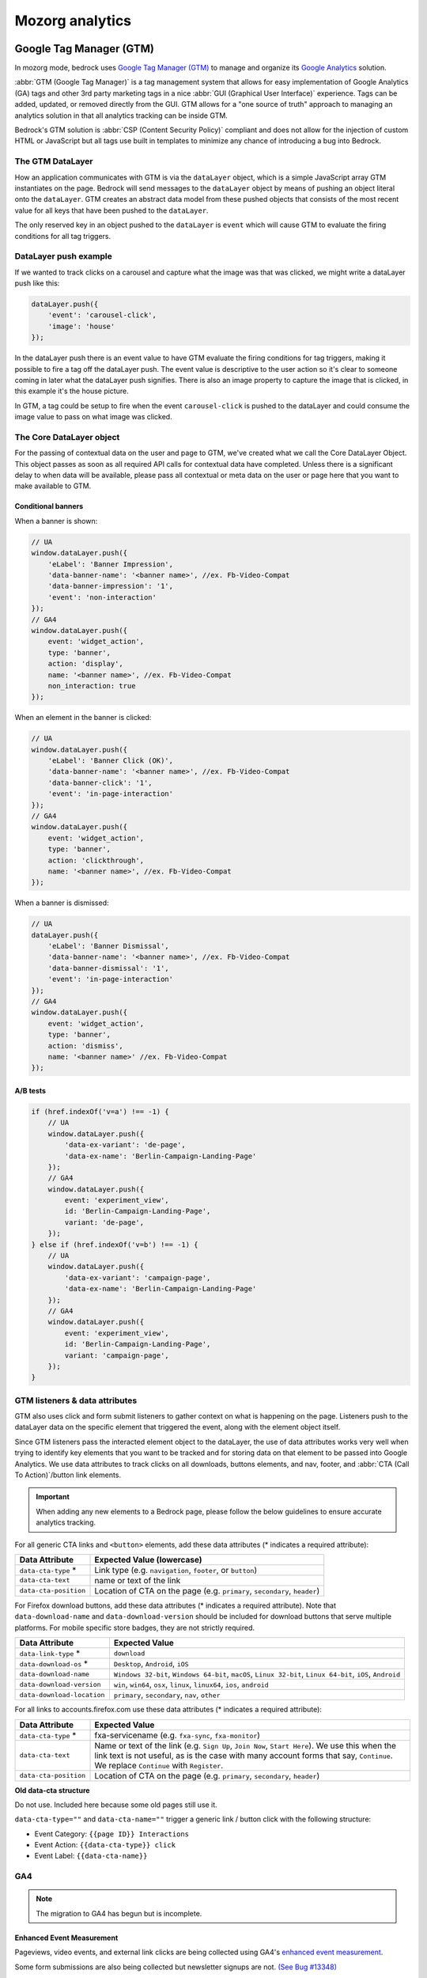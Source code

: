 .. This Source Code Form is subject to the terms of the Mozilla Public
.. License, v. 2.0. If a copy of the MPL was not distributed with this
.. file, You can obtain one at https://mozilla.org/MPL/2.0/.

.. _analytics:

=================
Mozorg analytics
=================

Google Tag Manager (GTM)
************************

In mozorg mode, bedrock uses `Google Tag Manager (GTM)`_ to manage and organize
its `Google Analytics`_ solution.

:abbr:`GTM (Google Tag Manager)` is a tag management system that allows for
easy implementation of Google Analytics (GA) tags and other 3rd party marketing
tags in a nice :abbr:`GUI (Graphical User Interface)` experience. Tags can be
added, updated, or removed directly from the GUI. GTM allows for a "one
source of truth" approach to managing an analytics solution in that all
analytics tracking can be inside GTM.

Bedrock's GTM solution is :abbr:`CSP (Content Security Policy)` compliant and
does not allow for the injection of custom HTML or JavaScript but all tags use
built in templates to minimize any chance of introducing a bug into Bedrock.

The GTM DataLayer
-----------------

How an application communicates with GTM is via the ``dataLayer`` object, which
is  a simple JavaScript array GTM instantiates on the page. Bedrock will send
messages to the ``dataLayer`` object by means of pushing an object literal onto
the ``dataLayer``. GTM creates an abstract data model from these pushed objects
that consists of the most recent value for all keys that have been pushed to
the ``dataLayer``.

The only reserved key in an object pushed to the ``dataLayer`` is ``event`` which
will cause GTM to evaluate the firing conditions for all tag triggers.

DataLayer push example
----------------------

If we wanted to track clicks on a carousel and capture what the image was that
was clicked, we might write a dataLayer push like this:

.. code-block:: javascript

    dataLayer.push({
        'event': 'carousel-click',
        'image': 'house'
    });

In the dataLayer push there is an event value to have GTM evaluate the firing
conditions for tag triggers, making it possible to fire a tag off the dataLayer
push. The event value is descriptive to the user action so it's clear to someone
coming in later what the dataLayer push signifies. There is also an image property
to capture the image that is clicked, in this example it's the house picture.

In GTM, a tag could be setup to fire when the event ``carousel-click`` is pushed
to the dataLayer and could consume the image value to pass on what image was clicked.

The Core DataLayer object
-------------------------

For the passing of contextual data on the user and page to GTM, we've created what we
call the Core DataLayer Object. This object passes as soon as all required API calls
for contextual data have completed. Unless there is a significant delay to when data
will be available, please pass all contextual or meta data on the user or page here
that you want to make available to GTM.


Conditional banners
~~~~~~~~~~~~~~~~~~~

When a banner is shown:

.. code-block:: javascript

    // UA
    window.dataLayer.push({
        'eLabel': 'Banner Impression',
        'data-banner-name': '<banner name>', //ex. Fb-Video-Compat
        'data-banner-impression': '1',
        'event': 'non-interaction'
    });
    // GA4
    window.dataLayer.push({
        event: 'widget_action',
        type: 'banner',
        action: 'display',
        name: '<banner name>', //ex. Fb-Video-Compat
        non_interaction: true
    });

When an element in the banner is clicked:

.. code-block:: javascript

    // UA
    window.dataLayer.push({
        'eLabel': 'Banner Click (OK)',
        'data-banner-name': '<banner name>', //ex. Fb-Video-Compat
        'data-banner-click': '1',
        'event': 'in-page-interaction'
    });
    // GA4
    window.dataLayer.push({
        event: 'widget_action',
        type: 'banner',
        action: 'clickthrough',
        name: '<banner name>', //ex. Fb-Video-Compat
    });

When a banner is dismissed:

.. code-block:: javascript

    // UA
    dataLayer.push({
        'eLabel': 'Banner Dismissal',
        'data-banner-name': '<banner name>', //ex. Fb-Video-Compat
        'data-banner-dismissal': '1',
        'event': 'in-page-interaction'
    });
    // GA4
    window.dataLayer.push({
        event: 'widget_action',
        type: 'banner',
        action: 'dismiss',
        name: '<banner name>' //ex. Fb-Video-Compat
    });


A/B tests
~~~~~~~~~

.. code-block:: javascript

    if (href.indexOf('v=a') !== -1) {
        // UA
        window.dataLayer.push({
            'data-ex-variant': 'de-page',
            'data-ex-name': 'Berlin-Campaign-Landing-Page'
        });
        // GA4
        window.dataLayer.push({
            event: 'experiment_view',
            id: 'Berlin-Campaign-Landing-Page',
            variant: 'de-page',
        });
    } else if (href.indexOf('v=b') !== -1) {
        // UA
        window.dataLayer.push({
            'data-ex-variant': 'campaign-page',
            'data-ex-name': 'Berlin-Campaign-Landing-Page'
        });
        // GA4
        window.dataLayer.push({
            event: 'experiment_view',
            id: 'Berlin-Campaign-Landing-Page',
            variant: 'campaign-page',
        });
    }

GTM listeners & data attributes
-------------------------------

GTM also uses click and form submit listeners to gather context on what is happening
on the page. Listeners push to the dataLayer data on the specific element that
triggered the event, along with the element object itself.

Since GTM listeners pass the interacted element object to the dataLayer, the use of
data attributes works very well when trying to identify key elements that you want to
be tracked and for storing data on that element to be passed into Google Analytics. We
use data attributes to track clicks on all downloads, buttons elements, and nav, footer,
and :abbr:`CTA (Call To Action)`/button link elements.

.. Important::

    When adding any new elements to a Bedrock page, please follow the below guidelines
    to ensure accurate analytics tracking.

For all generic CTA links and ``<button>`` elements, add these data attributes
(* indicates a required attribute):

+-----------------------+---------------------------------------------------------------------------+
| Data Attribute        | Expected Value (lowercase)                                                |
+=======================+===========================================================================+
| ``data-cta-type`` *   | Link type (e.g. ``navigation``, ``footer``, or ``button``)                |
+-----------------------+---------------------------------------------------------------------------+
| ``data-cta-text``     | name or text of the link                                                  |
+-----------------------+---------------------------------------------------------------------------+
| ``data-cta-position`` | Location of CTA on the page (e.g. ``primary``, ``secondary``, ``header``) |
+-----------------------+---------------------------------------------------------------------------+

For Firefox download buttons, add these data attributes (* indicates a required attribute).
Note that ``data-download-name`` and ``data-download-version`` should be included for download
buttons that serve multiple platforms. For mobile specific store badges, they are not strictly
required.

+----------------------------+-------------------------------------------------------------------------------------------------------------+
| Data Attribute             | Expected Value                                                                                              |
+============================+=============================================================================================================+
| ``data-link-type`` *       | ``download``                                                                                                |
+----------------------------+-------------------------------------------------------------------------------------------------------------+
| ``data-download-os`` *     | ``Desktop``, ``Android``, ``iOS``                                                                           |
+----------------------------+-------------------------------------------------------------------------------------------------------------+
| ``data-download-name``     | ``Windows 32-bit``, ``Windows 64-bit``, ``macOS``, ``Linux 32-bit``, ``Linux 64-bit``, ``iOS``, ``Android`` |
+----------------------------+-------------------------------------------------------------------------------------------------------------+
| ``data-download-version``  | ``win``, ``win64``, ``osx``, ``linux``, ``linux64``, ``ios``, ``android``                                   |
+----------------------------+-------------------------------------------------------------------------------------------------------------+
| ``data-download-location`` | ``primary``, ``secondary``, ``nav``, ``other``                                                              |
+----------------------------+-------------------------------------------------------------------------------------------------------------+

For all links to accounts.firefox.com use these data attributes (* indicates a required attribute):

+-----------------------+------------------------------------------------------------------------------------------------------------------------------------------------------------------------------------------------------------------------------------+
| Data Attribute        | Expected Value                                                                                                                                                                                                                     |
+=======================+====================================================================================================================================================================================================================================+
| ``data-cta-type`` *   | fxa-servicename (e.g. ``fxa-sync``, ``fxa-monitor``)                                                                                                                                                                               |
+-----------------------+------------------------------------------------------------------------------------------------------------------------------------------------------------------------------------------------------------------------------------+
| ``data-cta-text``     | Name or text of the link (e.g. ``Sign Up``, ``Join Now``, ``Start Here``). We use this when the link text is not useful, as is the case with many account forms that say, ``Continue``. We replace ``Continue`` with ``Register``. |
+-----------------------+------------------------------------------------------------------------------------------------------------------------------------------------------------------------------------------------------------------------------------+
| ``data-cta-position`` | Location of CTA on the page (e.g. ``primary``, ``secondary``, ``header``)                                                                                                                                                          |
+-----------------------+------------------------------------------------------------------------------------------------------------------------------------------------------------------------------------------------------------------------------------+


**Old data-cta structure**

Do not use. Included here because some old pages still use it.

``data-cta-type=""`` and ``data-cta-name=""`` trigger a generic link / button
click with the following structure:

- Event Category: ``{{page ID}} Interactions``
- Event Action: ``{{data-cta-type}} click``
- Event Label: ``{{data-cta-name}}``


GA4
---

.. Note::

    The migration to GA4 has begun but is incomplete.

Enhanced Event Measurement
~~~~~~~~~~~~~~~~~~~~~~~~~~

Pageviews, video events, and external link clicks are being collected using GA4's
`enhanced event measurement`_.

Some form submissions are also being collected but newsletter signups are not.
`(See Bug #13348)`_


Begin Checkout
~~~~~~~~~~~~~~

We are using GA4's recommended eCommerce event `begin_checkout`_ for VPN and Relay
referrals to the FxA Subscription Platform with purchase intent.

.. Note::

    Any link to Mozilla accounts should also be using :ref:`mozilla accounts attribution<mozilla-accounts-attribution>`


``datalayer-begincheckout.es6.js`` contains generic functions
that can be called on to push the appropriate information to the dataLayer. The
script is expecting the following values:

- item_id: Stripe Plan ID
- brand: ``relay``, ``vpn``, or ``monitor``
- plan:
   - ``vpn-monthly``
   - ``vpn-yearly``
   - ``vpn-relay-yearly``
   - ``relay-email-monthly``
   - ``relay-email-yearly``
   - ``relay-phone-monthly``
   - ``relay-phone-yearly``
   - ``monitor-monthly``
   - ``monitor-yearly``
- period: ``monthly`` or ``yearly``
- price: cost displayed at checkout, pre tax (example: 119.88)
- currency: in `3-letter ISO 4217 format`_ (examples: USD, EUR)
- discount: value of the discount in the same currency as price (example: 60.00)


There are two ways to use TrackBeginCheckout:

1) Call the function passing the values directly.

.. code-block:: javascript

    TrackBeginCheckout.getEventObjectAndSend(item_id, brand, plan, period, price, currency, discount)

2) Pass the values as a data attribute.

The ``vpn_subscribe_link`` will automatically generate a ``data-ga-item`` object
and add the ``ga-begin-checkout`` class to links they create -- as long as there is analytics information
associated with the plan in its lookup table.

To use this method you will need to include ``datalayer-begincheckout-init.es6.js`` in the page bundle.

.. code-block:: html

    <a href="{{ fxa link }}"
        class="ga-begin-checkout"
        data-ga-item="{
            'id' : 'price_1Iw7qSJNcmPzuWtRMUZpOwLm',
            'brand' : 'vpn',
            'plan' : 'vpn',
            'period' : 'monthly',
            'price' : '9.99',
            'discount' : '0',
            'currency' : 'USD'
        }"
    >
        Get monthly plan
    </a>


Product Download
~~~~~~~~~~~~~~~~

.. Important::

    Only Firefox and Pocket are currently supported. VPN support has not been added.

We are using a the custom event `product_download` to track product downloads and app store referrals
for Firefox, Pocket, and VPN. We are not using the default GA4 event file_download for a combination of reasons:
it does not trigger for the Firefox file types, we would like to collect more information than is included with
the default events, and we would like to treat product downloads as goals but not all file downloads are goals.

.. Note::

    Most apps listed in *appstores.py* are supported but you may still want to check that the URL
    you are tracking is identified as valid in ```isValidDownloadURL``` and will be recognized by ```getEventFromUrl``.

Properties for use with `product_download` (not all products will have all options):

- product (example: firefox)
- platform (example: win64)
- method (store, site, or adjust)
- release_channel (example: nightly)
- download_language (example: en-CA)

There are two ways to use TrackProductDownload:

1) Call the function, passing it the same URL you are sending the user to:

.. code-block:: javascript

    TrackProductDownload.sendEventFromURL(downloadURL);

2) Add a class to the link:

.. code-block:: html

    <a href="{{ link }}" class="ga-product-download">Link text</a>

You do NOT need to include ``datalayer-productdownload-init.es6.js`` in the page bundle, it is already included
in the site bundle.

Widget Action
~~~~~~~~~~~~~

We are using the custom event ``widget_action`` to track the behaviour of javascript widgets.


**How do you chose between ``widget_action`` and ``cta_click``?**

+-------------------------------------------------+-------------------------------------------------+
| widget_action                                   | cta_click                                       |
+=================================================+=================================================+
| The action is specific or unique.               | The action is "click".                          |
|                                                 |                                                 |
| *(Only the language switcher changes*           |                                                 |
| *the page language.)*                           |                                                 |
+-------------------------------------------------+-------------------------------------------------+
| The user does not leave the page.               | It sends the user somewhere else.               |
+-------------------------------------------------+-------------------------------------------------+
| It requires Javascript to work.                 | No JS required.                                 |
+-------------------------------------------------+-------------------------------------------------+
| It can perform several actions.                 | It does one action.                             |
|                                                 |                                                 |
| *(A modal can be opened and closed.)*           |                                                 |
+-------------------------------------------------+-------------------------------------------------+
| There could be several on the page              | There could be several on the page              |
| doing different things.                         | doing the same thing.                           |
|                                                 |                                                 |
| *(An accordion list of FAQs)*                   | *(A download button in the header and footer.)* |
+-------------------------------------------------+-------------------------------------------------+


Properties for use with `widget_action`  (not all widgets will use all options):

- type
    - **Required.**
    - The type of widget.
    - Examples: "modal", "protection report", "affiliate notification", "help icon".
    - *Avoid “button” or “link”. If you want to track a link or button use `cta_click`.*
- action
    - **Required.**
    - The thing that happened.
    - Examples: "open", "accept", "timeout", "vote up".
    - *Avoid “click”. If you want to track a click use `cta_click`.*
- name
    - Give the widget a name.
    - This can help you group actions from the same widget, or make it easier to find
      the widget in the reports.
    - The dashes are not required but they're allowed if you want to match the element
      class or ID.
    - Examples: "dad-joke-banner", "focus-qr-code", "Join Firefox Modal"
- text
    - How is this action labeled to the user?
    - Examples: "Okay", "Check your protection report", "Get the app"
- non_interaction (boolean)
    - True if the action was triggered by something other than a user gesture.
    - If it's not included we assume the value is *false*

To use ``widget_action`` push your event to the ``dataLayer``:

.. code-block:: js

    window.dataLayer.push({
        event: 'widget_action',
        type: 'banner',
        action: 'accept',
        name: 'dad-jokes-banner'
    });

    window.dataLayer.push({
        event: 'widget_action',
        type: 'modal',
        action: 'open',
        name: 'help-icon'
        text: 'Get Browser Help'
    });

    window.dataLayer.push({
        event: 'widget_action',
        type: 'vote',
        action: 'helpful',
        name: 'vpn-resource-center'
        text: 'What is an IP address?'
    });

    window.dataLayer.push({
        event: 'widget_action',
        type: 'details',
        action: 'open',
        name: 'relay-faq'
        text: 'Where is Relay available?'
    });

Default Browser
~~~~~~~~~~~~~~~

Trigger this event when a user sets their default browser to Firefox. It's an important conversion for us!

.. code-block:: javascript

    window.dataLayer.push({
        event: 'default_browser_set',
    });


User Scoped Custom Dimensions
~~~~~~~~~~~~~~~~~~~~~~~~~~~~~

When using GA4 through GTM there isn’t a way to set user scoped custom dimensions without an accompanying event.
The custom event we use for this is `dimension_set`.

.. code-block:: javascript

    window.dataLayer.push({
        event: 'dimension_set',
        firefox_is_default: true
    });

User scoped custom dimensions must be configured in GA4. The list of supported custom dimensions is:

- firefox_is_default (boolean)


How can visitors opt out of GA?
-------------------------------

Visitors to the website can opt-out of loading Google Analytics on our
website by enabling `Do Not Track (DNT)`_ in their web browser. We
facilitate this by using a `DNT helper`_ that our team maintains.


Glean
*****

Currently in an evaluation phase, bedrock is now capable of running a parallel
first-party analytics implementation alongside :abbr:`GTM (Google Tag Manager)`,
using Mozilla's own `Glean`_ telemetry :abbr:`SDK (Software Development Kit)`.
See the `Glean Book`_ for more developer reference documentation.

Glean is currently behind a feature switch called ``SWITCH_GLEAN_ANALYTICS``.
When the switch is enabled pages will load the Glean JavaScript bundle,
which will do things like record page hits and link click events that we want
to measure.

Debugging pings
---------------

Glean supports debugging pings via a set of flags that can be enabled directly
in the browser's web console.

- ``window.Glean.setLogPings(true)`` (enable verbose ping logging in the web console).
- ``window.Glean.setDebugViewTag('bedrock')`` (send pings to the `Glean debug dashboard`_ with the tag name ``bedrock``).

.. Note::

    After enabling Glean debugging in the web console, it will be remembered
    when navigating across pages using ``sessionStorage``. To stop debugging,
    you need to either close the browser tab, or delete the items from
    ``sessionStorage``. You can disable ping logging by calling
    ``window.Glean.setLogPings(false)``.

Filtering out non-production pings
----------------------------------

Bedrock will also set an ``app_channel`` tag with a value of either ``prod`` or
``non-prod``, depending on the environment. This is present in all pings in the
``client_info`` section, and is useful for filtering out non-production data
in telemetry dashboards.

Defining metrics and pings
--------------------------

All of the data we send to the Glean pipeline is defined in
:abbr:`YAML (Yet Another Markup Language)` schema files in the ``./glean/``
project root directory. The ``metrics.yaml`` file defines all the different
metrics types and events we record.

.. Note::

   Before running any Glean commands locally, always make sure you have first
   activated your virtual environment by running ``pyenv activate bedrock``.

When bedrock starts, we automatically run ``npm run glean`` which parses these
schema files and then generates some JavaScript library code in
``./media/js/libs/glean/``. This library code is not committed to the repository
on purpose, in order to avoid people altering it and becoming out of sync with
the schema. This library code is then imported into our Glean analytics code in
``./media/js/glean/``, which is where we initiate page views and capture click
events.

Running ``npm run glean`` can also be performed independently of starting bedrock.
It will also first lint the schema files.

.. Important::

    All metrics and events we record using Glean must first undergo a `data review`_
    before being made active in production. Therefore anytime we make new additions
    to these files, those changes should also undergo review.

Using Glean events in individual page bundles
---------------------------------------------

Our analytics code for Glean lives in a single bundle in the base template,
which is intended to be shared across all web pages. This bundle automatically
initializes Glean and records page hit events. It also creates some helpers
that can be used across different page bundles to record interaction events
such as link clicks and form submissions.

The ``Mozilla.Glean.pageEvent()`` helper can be used to record events that are
specific to a page, such as successful form completions:

.. code-block:: javascript

    if (typeof window.Mozilla.Glean !== 'undefined') {
        window.Mozilla.Glean.pageEvent({
            label: 'newsletter-sign-up-success',
            type: 'mozilla-and-you' // type is optional
        });
    }

It can also be used to record non-interaction events that are not directly
initiated by a visitor:

.. code-block:: javascript

    if (typeof window.Mozilla.Glean !== 'undefined') {
        window.Mozilla.Glean.pageEvent({
            label: 'firefox-default',
            nonInteraction: true
        });
    }

The ``Mozilla.Glean.clickEvent()`` helper can be used to record click events
that are specific to an element in a page, such as a link or button.

.. code-block:: javascript

    if (typeof window.Mozilla.Glean !== 'undefined') {
        window.Mozilla.Glean.clickEvent({
            label: 'firefox-download',
            type: 'macOS, release, en-US', // type is optional
            position: 'primary' // position is optional
        });
    }

How can visitors opt out of Glean?
----------------------------------

Website visitors can opt out of Glean by visiting the first party `data preferences page`_,
which is linked to in the `websites privacy notice`_. Clicking opt-out will set a
cookie which Glean checks for before initializing on page load. In production, the
cookie that is set applies for all ``.mozilla.org`` domains, so other sites such as
``developer.mozilla.org`` can also make use of the opt-out mechanism.


.. _Google Tag Manager (GTM): https://tagmanager.google.com/
.. _Google Analytics: https://analytics.google.com/
.. _enhanced event measurement: https://support.google.com/analytics/answer/9216061
.. _begin_checkout: https://developers.google.com/analytics/devguides/collection/ga4/reference/events?client_type=gtm#begin_checkout
.. _3-letter ISO 4217 format: https://en.wikipedia.org/wiki/ISO_4217#Active_codes
.. _(See Bug #13348): https://github.com/mozilla/bedrock/issues/13348
.. _Do Not Track (DNT): https://support.mozilla.org/en-US/kb/how-do-i-turn-do-not-track-feature
.. _DNT helper: https://github.com/mozmeao/dnt-helper
.. _Glean: https://docs.telemetry.mozilla.org/concepts/glean/glean.html
.. _Glean Book: https://mozilla.github.io/glean/book/index.html
.. _Glean debug dashboard: https://debug-ping-preview.firebaseapp.com/
.. _data review: https://wiki.mozilla.org/Data_Collection
.. _data preferences page: https://www.mozilla.org/privacy/websites/data-preferences/
.. _websites privacy notice: https://www.mozilla.org/privacy/websites/


